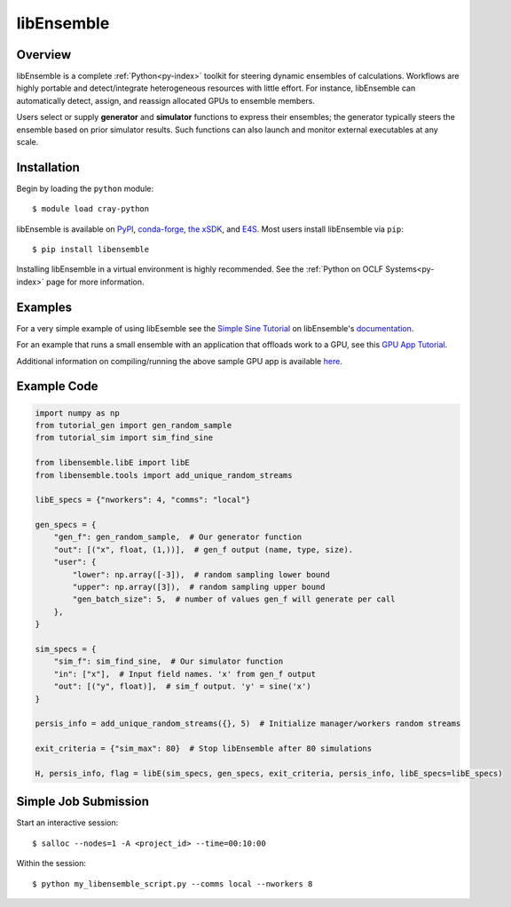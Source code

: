 .. _workflows-libensemble:

***********
libEnsemble
***********


Overview
========

libEnsemble is a complete :ref:`Python<py-index>` toolkit for steering dynamic ensembles of calculations. 
Workflows are highly portable and detect/integrate heterogeneous resources with little effort. For instance,
libEnsemble can automatically detect, assign, and reassign allocated GPUs to ensemble members.

Users select or supply **generator** and **simulator** functions to express their ensembles; the generator
typically steers the ensemble based on prior simulator results. Such functions can also launch and monitor
external executables at any scale.


Installation
============

Begin by loading the ``python`` module::

  $ module load cray-python

libEnsemble is available on `PyPI <https://pypi.org/>`__, `conda-forge <https://conda-forge.org/>`__,
`the xSDK <https://xsdk.info/>`__, and `E4S <https://e4s-project.github.io/>`__. Most users install libEnsemble
via ``pip``::

  $ pip install libensemble

Installing libEnsemble in a virtual environment is highly recommended. See the :ref:`Python on OCLF Systems<py-index>` page 
for more information.

Examples
========

For a very simple example of using libEsemble 
see the `Simple Sine Tutorial <https://libensemble.readthedocs.io/en/main/tutorials/local_sine_tutorial.html>`__
on libEnsemble's `documentation <https://libensemble.readthedocs.io/en/main/index.html>`__.

For an example that runs a small ensemble with an application that offloads work to a GPU, see
this `GPU App Tutorial <https://libensemble.readthedocs.io/en/main/tutorials/forces_gpu_tutorial.html>`__.

Additional information on compiling/running the above sample GPU app is available `here <https://libensemble.readthedocs.io/en/main/platforms/frontier.html#example>`__.

Example Code
============

.. code-block:: python

    import numpy as np
    from tutorial_gen import gen_random_sample
    from tutorial_sim import sim_find_sine

    from libensemble.libE import libE
    from libensemble.tools import add_unique_random_streams

    libE_specs = {"nworkers": 4, "comms": "local"}

    gen_specs = {
        "gen_f": gen_random_sample,  # Our generator function
        "out": [("x", float, (1,))],  # gen_f output (name, type, size).
        "user": {
            "lower": np.array([-3]),  # random sampling lower bound
            "upper": np.array([3]),  # random sampling upper bound
            "gen_batch_size": 5,  # number of values gen_f will generate per call
        },
    }

    sim_specs = {
        "sim_f": sim_find_sine,  # Our simulator function
        "in": ["x"],  # Input field names. 'x' from gen_f output
        "out": [("y", float)],  # sim_f output. 'y' = sine('x')
    }

    persis_info = add_unique_random_streams({}, 5)  # Initialize manager/workers random streams

    exit_criteria = {"sim_max": 80}  # Stop libEnsemble after 80 simulations

    H, persis_info, flag = libE(sim_specs, gen_specs, exit_criteria, persis_info, libE_specs=libE_specs)


Simple Job Submission
=====================

Start an interactive session::

  $ salloc --nodes=1 -A <project_id> --time=00:10:00

Within the session::

  $ python my_libensemble_script.py --comms local --nworkers 8